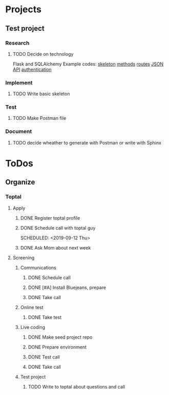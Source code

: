  
* Projects
** Test project
*** Research
**** TODO Decide on technology
     Flask and SQLAlchemy
     Example codes: [[https://codeburst.io/this-is-how-easy-it-is-to-create-a-rest-api-8a25122ab1f3][skeleton]] [[https://gist.github.com/leon-sleepinglion/97bfd34132394e23ca5905ec730f776a][methods]] [[https://medium.com/@onejohi/building-a-simple-rest-api-with-python-and-flask-b404371dc699][routes]] [[https://www.freecodecamp.org/news/build-a-simple-json-api-in-python/][JSON API]] [[https://blog.miguelgrinberg.com/post/restful-authentication-with-flask][authentication]]
*** Implement
**** TODO Write basic skeleton
*** Test
**** TODO Make Postman file
*** Document
**** TODO decide wheather to generate with Postman or write with Sphinx
* ToDos
** Organize
*** Toptal
**** Apply
***** DONE Register toptal profile
      SCHEDULED: <2019-09-18 Wed>
***** DONE Schedule call with toptal guy
      SCHEDULED: <2019-09-12 Thu> 
***** DONE Ask Mom about next week
      SCHEDULED: <2019-09-12 Thu>
**** Screening
***** Communications
****** DONE Schedule call
       SCHEDULED: <2019-09-21 Sat>
****** DONE [#A] Install Bluejeans, prepare
       SCHEDULED: <2019-10-07 Mon>
****** DONE Take call
       SCHEDULED: <2019-10-04 Fri>
***** Online test
****** DONE Take test
***** Live coding
****** DONE Make seed project repo
****** DONE Prepare environment
****** DONE Test call
****** DONE Take call
***** Test project
****** TODO Write to toptal about questions and call
